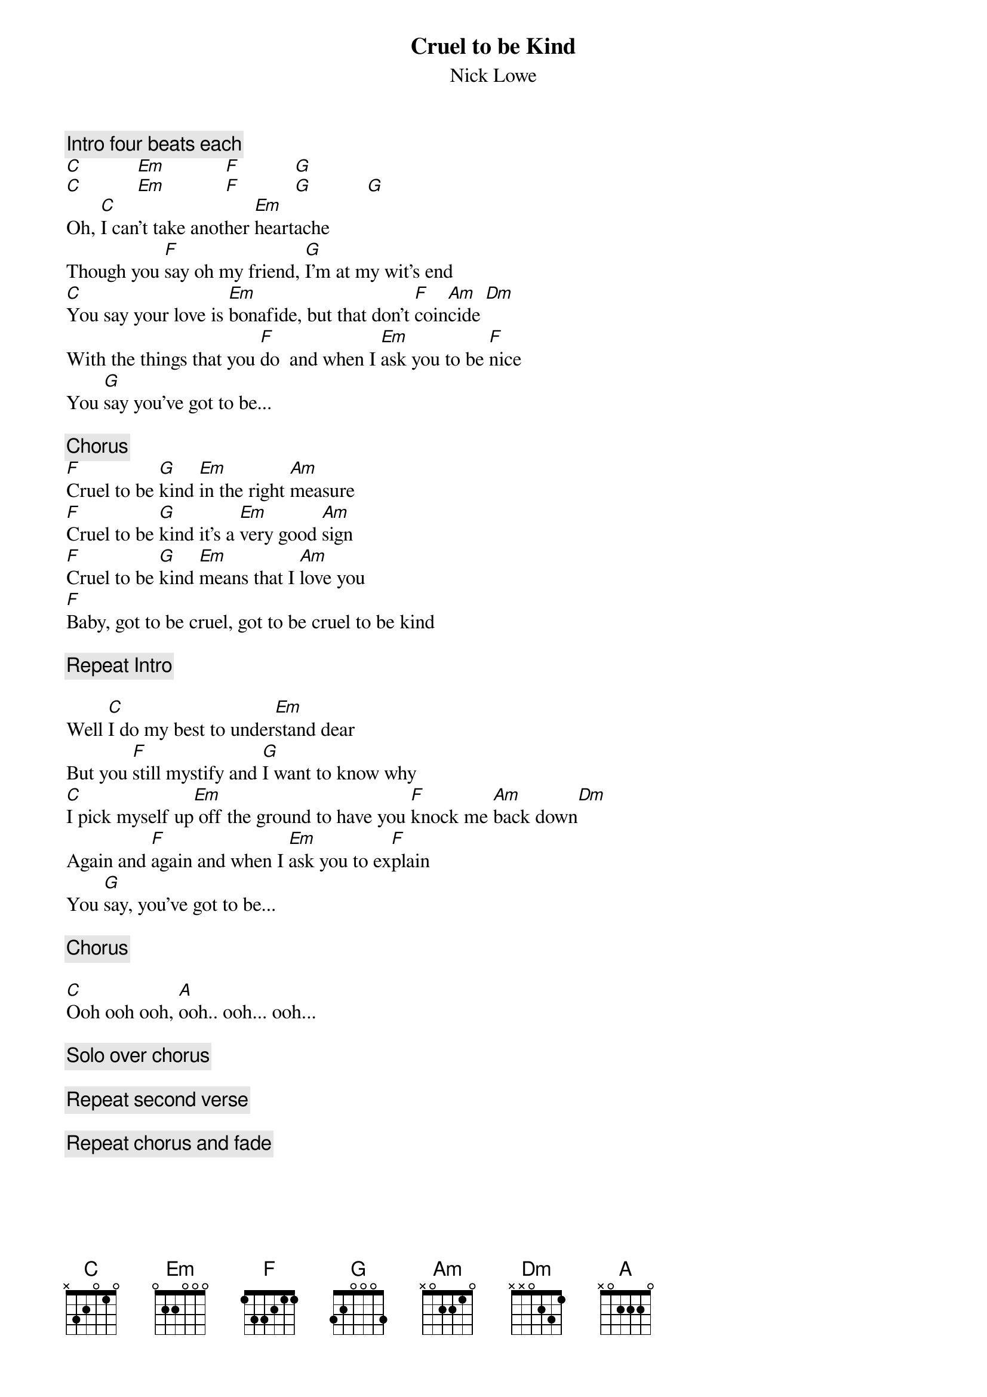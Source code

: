 {title:Cruel to be Kind}
{st:Nick Lowe}

{c:Intro four beats each}
[C]           [Em]            [F]           [G] 
[C]           [Em]            [F]           [G]           [G] 
Oh, [C]I can't take another [Em]heartache
Though you [F]say oh my friend, [G]I'm at my wit's end
[C]You say your love is [Em]bonafide, but that don't [F]coin[Am]cide [Dm]  
With the things that you [F]do  and when I [Em]ask you to be [F]nice 
You [G]say you've got to be...

{c:Chorus}
[F]Cruel to be [G]kind [Em]in the right [Am]measure
[F]Cruel to be [G]kind it's a [Em]very good [Am]sign
[F]Cruel to be [G]kind [Em]means that I [Am]love you
[F]Baby, got to be cruel, got to be cruel to be kind

{c: Repeat Intro}

Well [C]I do my best to under[Em]stand dear
But you [F]still mystify and [G]I want to know why
[C]I pick myself up[Em] off the ground to have you [F]knock me [Am]back down[Dm]  
Again and [F]again and when I [Em]ask you to ex[F]plain 
You [G]say, you've got to be...

{c:Chorus}

[C]Ooh ooh ooh, [A]ooh.. ooh... ooh...

{c:Solo over chorus}                                                 

{c:Repeat second verse}

{c:Repeat chorus and fade}

